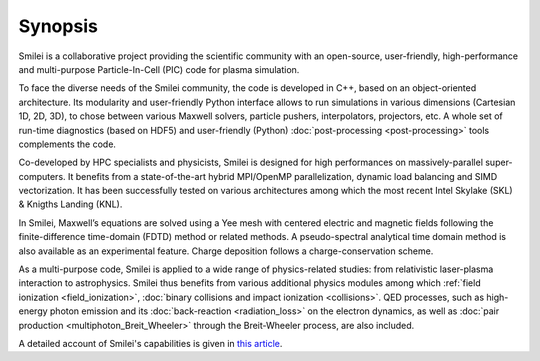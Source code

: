 Synopsis
--------

Smilei is a collaborative project providing the scientific community with an open-source,
user-friendly, high-performance and multi-purpose Particle-In-Cell (PIC) code
for plasma simulation.

To face the diverse needs of the Smilei community, the code is developed in C++,
based on an object-oriented architecture. Its modularity and user-friendly Python
interface allows to run simulations in various dimensions (Cartesian 1D, 2D, 3D),
to chose between various Maxwell solvers, particle pushers, interpolators, projectors, etc.
A whole set of run-time diagnostics (based on HDF5) and user-friendly (Python)
:doc:`post-processing <post-processing>` tools complements the code.

Co-developed by HPC specialists and physicists, Smilei is designed for high performances
on massively-parallel super-computers. It benefits from a state-of-the-art hybrid
MPI/OpenMP parallelization, dynamic load balancing and SIMD vectorization.
It has been successfully tested on various architectures among which the most recent
Intel Skylake (SKL) & Knigths Landing (KNL).

In Smilei, Maxwell’s equations are solved using a Yee mesh with centered
electric and magnetic fields following the finite-difference time-domain (FDTD)
method or related methods. A pseudo-spectral analytical time domain method is
also available as an experimental feature.
Charge deposition follows a charge-conservation scheme.

As a multi-purpose code, Smilei is applied to a wide range of physics-related studies:
from relativistic laser-plasma interaction to astrophysics. Smilei thus benefits from
various additional physics modules among which :ref:`field ionization <field_ionization>`,
:doc:`binary collisions and impact ionization <collisions>`. QED processes, such as
high-energy photon emission and its :doc:`back-reaction <radiation_loss>`
on the electron dynamics, as well as
:doc:`pair production <multiphoton_Breit_Wheeler>` through the Breit-Wheeler
process, are also included.

A detailed account of Smilei's capabilities is given in
`this article <https://doi.org/10.1016/j.cpc.2017.09.024>`_.
